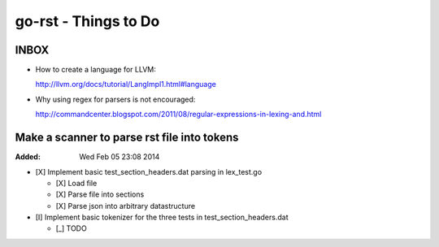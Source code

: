 =====================
go-rst - Things to Do
=====================

-----
INBOX
-----

* How to create a language for LLVM:

  http://llvm.org/docs/tutorial/LangImpl1.html#language

* Why using regex for parsers is not encouraged:

  http://commandcenter.blogspot.com/2011/08/regular-expressions-in-lexing-and.html

--------------------------------------------
Make a scanner to parse rst file into tokens
--------------------------------------------
:Added: Wed Feb 05 23:08 2014

+ [X] Implement basic test_section_headers.dat parsing in lex_test.go

  - [X] Load file

  - [X] Parse file into sections

  - [X] Parse json into arbitrary datastructure

+ [I] Implement basic tokenizer for the three tests in test_section_headers.dat

  - [_] TODO

